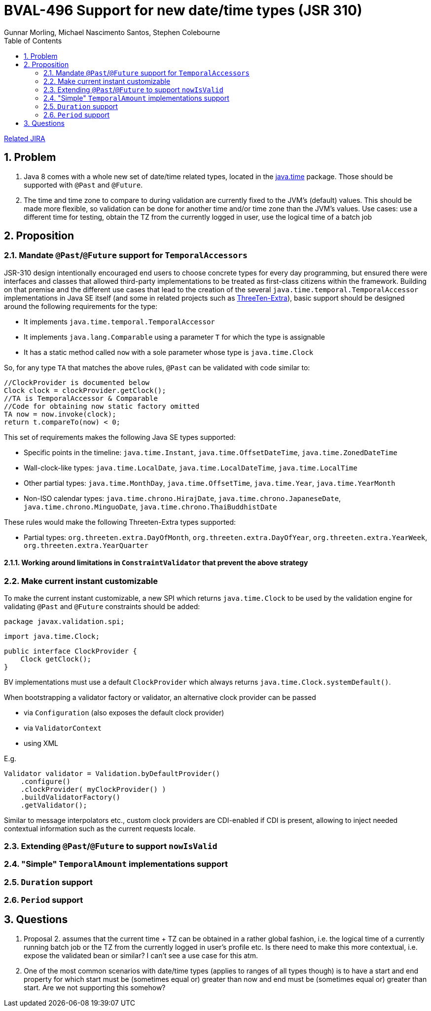 = BVAL-496 Support for new date/time types (JSR 310)
Gunnar Morling, Michael Nascimento Santos, Stephen Colebourne
:awestruct-layout: default
:toc:
:numbered:
:awestruct-comments: true

https://hibernate.atlassian.net/browse/BVAL-496[Related JIRA]

== Problem

1. Java 8 comes with a whole new set of date/time related types, located in the https://docs.oracle.com/javase/8/docs/api/index.html?java/time/package-summary.html[java.time] package. Those should be supported with `@Past` and `@Future`.
1. The time and time zone to compare to during validation are currently fixed to the JVM's (default) values. This should be made more flexible, so validation can be done for another time and/or time zone than the JVM's values.
Use cases: use a different time for testing, obtain the TZ from the currently logged in user, use the logical time of a batch job

== Proposition

=== Mandate `@Past`/`@Future` support for `TemporalAccessors`

JSR-310 design intentionally encouraged end users to choose concrete types for every day programming, but ensured there were  interfaces and classes that allowed third-party implementations to be  treated as first-class citizens within the framework. Building on that premise and the different use cases that lead to the creation of the several `java.time.temporal.TemporalAccessor` implementations in Java SE itself (and some in related projects such as https://github.com/ThreeTen/threeten-extra[ThreeTen-Extra]), basic support should be designed around the following requirements for the type:

* It implements `java.time.temporal.TemporalAccessor`
* It implements `java.lang.Comparable` using a parameter `T` for which the type is assignable
* It has a static method called `now` with a sole parameter whose type is `java.time.Clock`

So, for any type `TA` that matches the above rules, `@Past` can be validated with code similar to:

    //ClockProvider is documented below
    Clock clock = clockProvider.getClock();
    //TA is TemporalAccessor & Comparable
    //Code for obtaining now static factory omitted
    TA now = now.invoke(clock);
    return t.compareTo(now) < 0;

This set of requirements makes the following Java SE types supported:

* Specific points in the timeline: `java.time.Instant`, `java.time.OffsetDateTime`, `java.time.ZonedDateTime`
* Wall-clock-like types: `java.time.LocalDate`, `java.time.LocalDateTime`, `java.time.LocalTime`
* Other partial types: `java.time.MonthDay`, `java.time.OffsetTime`, `java.time.Year`, `java.time.YearMonth`
* Non-ISO calendar types: `java.time.chrono.HirajDate`, `java.time.chrono.JapaneseDate`, `java.time.chrono.MinguoDate`, `java.time.chrono.ThaiBuddhistDate`

These rules would make the following Threeten-Extra types supported:

* Partial types: `org.threeten.extra.DayOfMonth`, `org.threeten.extra.DayOfYear`, `org.threeten.extra.YearWeek`, `org.threeten.extra.YearQuarter`

==== Working around limitations in `ConstraintValidator` that prevent the above strategy

=== Make current instant customizable

To make the current instant customizable, a new SPI which returns `java.time.Clock` to be used by the validation engine for validating `@Past` and `@Future` constraints should be added:

    package javax.validation.spi;
        
    import java.time.Clock;
        
    public interface ClockProvider {
        Clock getClock();
    }

BV implementations must use a default `ClockProvider` which always returns `java.time.Clock.systemDefault()`.

When bootstrapping a validator factory or validator, an alternative clock provider can be passed

* via `Configuration` (also exposes the default clock provider)
* via `ValidatorContext`
* using XML

E.g.

    Validator validator = Validation.byDefaultProvider()
        .configure()
        .clockProvider( myClockProvider() )
        .buildValidatorFactory()
        .getValidator();

Similar to message interpolators etc., custom clock providers are CDI-enabled if CDI is present, allowing to inject needed contextual information such as the current requests locale.

=== Extending `@Past`/`@Future` to support `nowIsValid`

=== "Simple" `TemporalAmount` implementations support

=== `Duration` support

=== `Period` support

== Questions

1. Proposal 2. assumes that the current time + TZ can be obtained in a rather global fashion, i.e. the logical time of a currently running batch job or the TZ from the currently logged in user's profile etc.
Is there need to make this more contextual, i.e. expose the validated bean or similar? I can't see a use case for this atm.
1. One of the most common scenarios with date/time types (applies to ranges of all types though) is to have a start and end property for which start must be (sometimes equal or) greater than now and end must be (sometimes equal or) greater than start. Are we not supporting this somehow?
